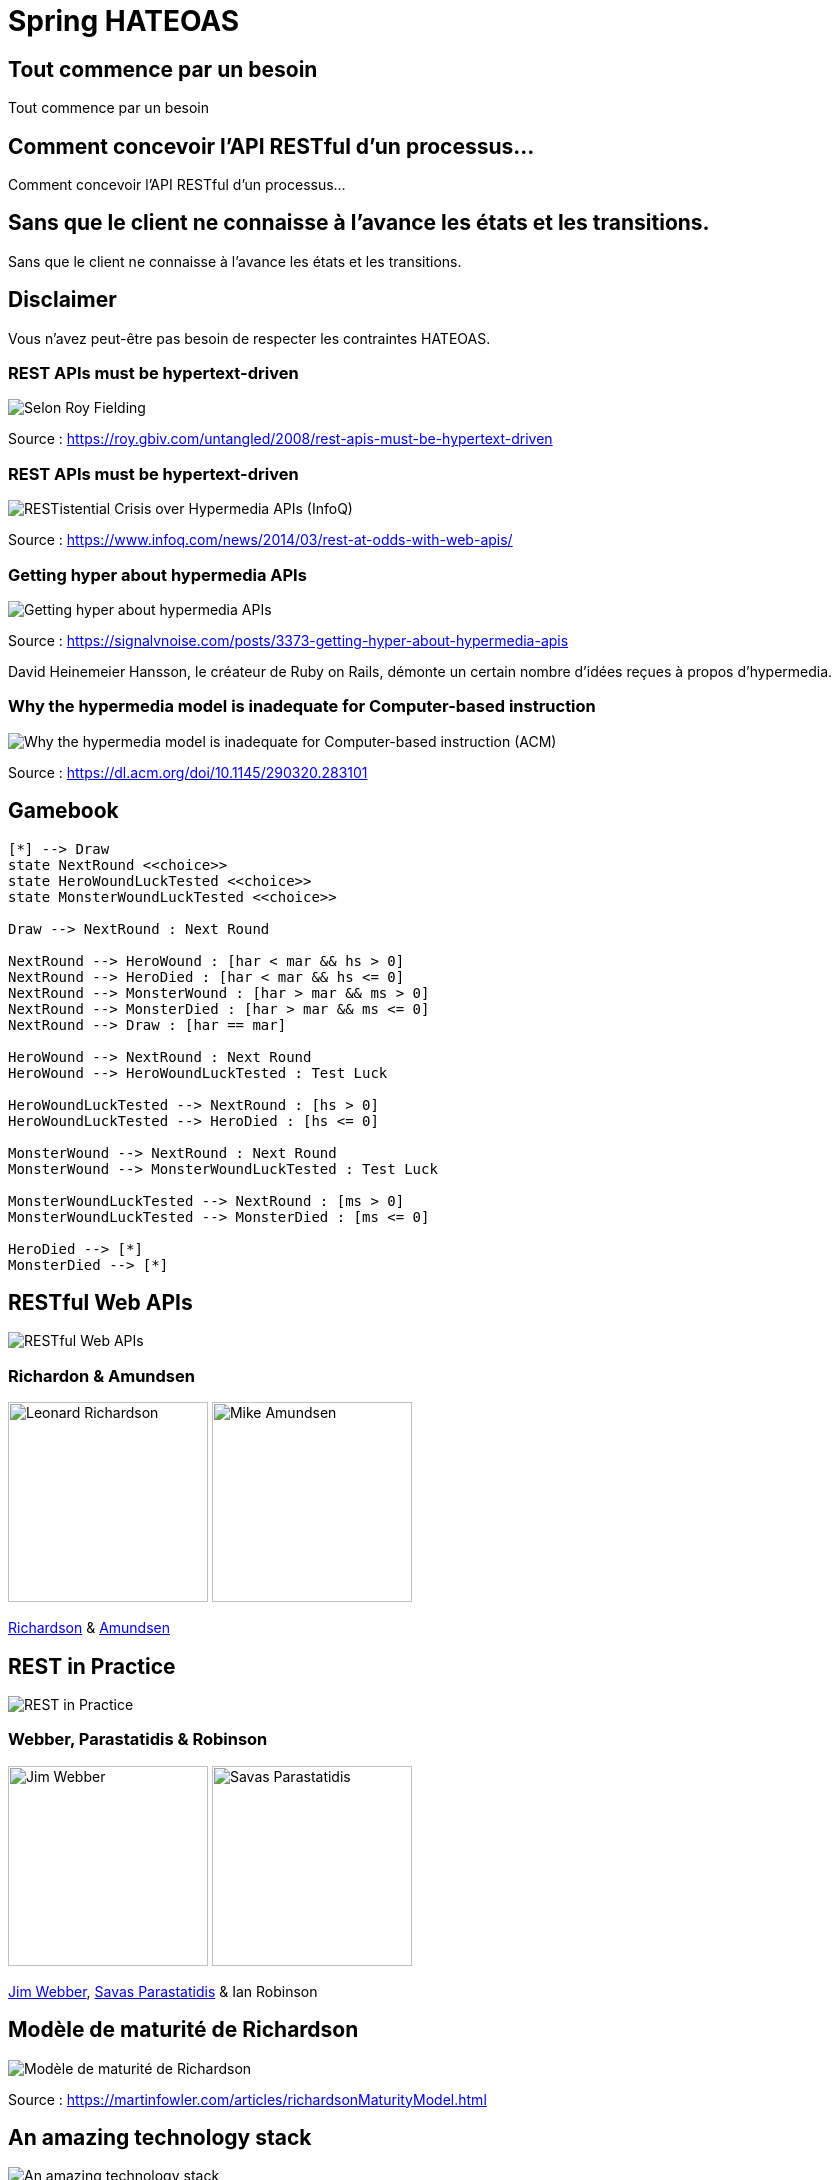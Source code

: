 = Spring HATEOAS
:source-highlighter: highlightjs
:revealjs_customtheme: css/black-tweaked.css
:imagesdir: assets

[%notitle]
== Tout commence par un besoin

Tout commence par un besoin

[%notitle]
== Comment concevoir l'API RESTful d'un processus...

Comment concevoir l'API RESTful d'un processus...

[%notitle]
== Sans que le client ne connaisse à l'avance les états et les transitions.

Sans que le client ne connaisse à l'avance les états et les transitions.

== Disclaimer

Vous n'avez peut-être pas besoin de respecter les contraintes HATEOAS.

[%notitle]
=== REST APIs must be hypertext-driven

[.stretch]
image::1024/rest-apis-must-be-hypertext-driven.png[Selon Roy Fielding, les API REST doivent être pilotées par l'hypertexte]

[.source]
Source : https://roy.gbiv.com/untangled/2008/rest-apis-must-be-hypertext-driven

[%notitle]
=== REST APIs must be hypertext-driven

[.stretch]
image::1024/restistential-crisis-over-hypermedia-apis.png[RESTistential Crisis over Hypermedia APIs (InfoQ)]

[.source]
Source : https://www.infoq.com/news/2014/03/rest-at-odds-with-web-apis/

[%notitle]
=== Getting hyper about hypermedia APIs

[.stretch]
image::1024/getting-hyper-about-hypermedia-apis.png[Getting hyper about hypermedia APIs]

[.source]
Source : https://signalvnoise.com/posts/3373-getting-hyper-about-hypermedia-apis

[.notes]
--
David Heinemeier Hansson, le créateur de Ruby on Rails, démonte un certain nombre d'idées reçues à propos d'hypermedia.
--

[%notitle]
=== Why the hypermedia model is inadequate for Computer-based instruction

[.stretch]
image::1024/hypermedia-model-inadequate-for-computer-based-instruction.png[Why the hypermedia model is inadequate for Computer-based instruction (ACM)]

[.source]
Source : https://dl.acm.org/doi/10.1145/290320.283101

== Gamebook

[.stretch]
[plantuml]
----
[*] --> Draw
state NextRound <<choice>>
state HeroWoundLuckTested <<choice>>
state MonsterWoundLuckTested <<choice>>

Draw --> NextRound : Next Round

NextRound --> HeroWound : [har < mar && hs > 0]
NextRound --> HeroDied : [har < mar && hs <= 0]
NextRound --> MonsterWound : [har > mar && ms > 0]
NextRound --> MonsterDied : [har > mar && ms <= 0]
NextRound --> Draw : [har == mar]

HeroWound --> NextRound : Next Round
HeroWound --> HeroWoundLuckTested : Test Luck

HeroWoundLuckTested --> NextRound : [hs > 0]
HeroWoundLuckTested --> HeroDied : [hs <= 0]

MonsterWound --> NextRound : Next Round
MonsterWound --> MonsterWoundLuckTested : Test Luck

MonsterWoundLuckTested --> NextRound : [ms > 0]
MonsterWoundLuckTested --> MonsterDied : [ms <= 0]

HeroDied --> [*]
MonsterDied --> [*]
----

== RESTful Web APIs

[.stretch]
image::restful-web-apis.jpg[RESTful Web APIs]

[%notitle]
=== Richardon & Amundsen

image:mugshot.jpg[alt=Leonard Richardson,width=200] image:mike-amundsen.png[alt=Mike Amundsen,width=200]

https://www.crummy.com/[Richardson] & http://amundsen.com/[Amundsen]

== REST in Practice

[.stretch]
image::rest-in-practice.jpg[REST in Practice]

[%notitle]
=== Webber, Parastatidis & Robinson

image:jim-webber.png[alt=Jim Webber,width=200] image:Savas.jpg[alt=Savas Parastatidis,width=200]

https://jimwebber.org/[Jim Webber], https://savas.me/[Savas Parastatidis] & Ian Robinson

== Modèle de maturité de Richardson

[.stretch]
image::richardson-maturity-model.png[Modèle de maturité de Richardson]

[.source]
Source : https://martinfowler.com/articles/richardsonMaturityModel.html

== An amazing technology stack

[.stretch]
image::2008-QCon-act3-img54.png[An amazing technology stack]

La transcription du talk de 2008 à la QCon : https://www.crummy.com/writing/speaking/2008-QCon/

[.notes]
--
Au moment de présenter "Justice Will Take Us Millions Of Intricate Moves", Richardson travaillait sur l'application Launchpad pour Canonical.
--

== Hypermedia ?

[%notitle]
== Définition

[quote, Office québécois de la langue française]
Système de présentation de l'information reposant sur des hyperliens qui permettent de passer d'un document multimédia à un autre.

[.source]
Source : https://gdt.oqlf.gouv.qc.ca/ficheOqlf.aspx?Id_Fiche=8385304

== HATEOAS ?

== Hypermedia As The Engine Of Application State

[%notitle]
== Définition d'HATEOAS

L'état de la ressource détermine la liste des liens et fait partie de la représentation

[%notitle]
== Qui produit des API hypermedia ?

Qui produit des API hypermedia ?

[%notitle]
== Producteurs d'hypermedia

* Microsoft
* Amazon
* Adidas
* Camunda
* SlimPay
* ...

[.notes]
--
* https://docs.aws.amazon.com/apigateway/api-reference/
* https://docs.aws.amazon.com/apigateway/api-reference/link-relation/resource-create/
--

[%notitle]
=== Amazon API Gateway

image::1024/amazon-api-gateway-01.png[Amazon API Gateway]

[.source]
Source : https://docs.aws.amazon.com/apigateway/api-reference/

[%notitle]
=== Adidas HAL API

image::1024/hal-api-adidas.png[Adidas HAL API]

[.source]
Source : https://adidas.gitbook.io/api-guidelines/rest-api-guidelines/message/hal

[%notitle]
=== Microsoft IIS HAL API

image::1024/hal-api-ms-iis.png[Microsoft IIS HAL API]

[.source]
Source : https://docs.microsoft.com/en-us/iis-administration/api/hal

[%notitle]
=== Camunda HAL API

image::1024/hal-api-camunda.png[Camunda HAL API]

[.source]
Source : https://docs.camunda.org/manual/7.16/reference/rest/overview/hal/

[%notitle]
=== SlimPay HAL API

image::1024/hal-api-slimpay.png[SlimPay HAL API]

[.source]
Source : https://dev.slimpay.com/hapi/overview/format

== Spring HATEOAS

== The usual suspects
image:oliver-drotbohm.jpg[alt=Oliver Drotbohm, width=200] image:greg-turnquist.jpg[alt=Greg Turnquist, width=200]

https://odrotbohm.de/[Oliver Drotbohm] & http://gregturnquist.com/[Greg Turnquist]

== Une longue incubation

* *2000* - La dissertation de Roy Fielding
* *2008* - Maturity Heuristic (Richardson)
* *19/07/2012* - Spring HATEOAS 0.1.0.RELEASE
* *30/09/2019* - Spring HATEOAS 1.0.0.RELEASE

[.notes]
--
Le titre exact de la thèse de Roy Fielding : Architectural Styles and the Design of Network-based Software Architectures
--

== Mais un produit vivant

image::gitk_spring-hateoas_1.2.0_1.5.0-M2.png[Export gitk]

[%notitle]
== Caractéristiques

* Compatible avec Spring MVC et Spring WebFlux
* i18n
* Support de HAL, HAL-FORMS, Collection+JSON, ALPS, UBER out of the box
* Projets communautaires pour JSON:API et Siren

[%notitle]
=== start.spring.io

[.stretch]
image::start-spring-io-hateoas.png[start.spring.io > Spring HATEOAS]

[%notitle]
=== start.spring.io

[.stretch]
image::start-spring-io-rest-repositories.png[start.spring.io > Spring REST Repositories]

[%notitle]
=== start.spring.io

[.stretch]
image::start-spring-io-rest-docs.png[start.spring.io > Spring REST Docs]

== Modèle de programmation

* `EntityModel`
* `CollectionModel`
* `Link`
* `Affordance`

[%notitle]
=== getTodos

[source,java]
----
@GetMapping
public CollectionModel<EntityModel<Todo>> getTodos() {
  return CollectionModel.of(todoRepository.findAll().stream()
      .map(t -> EntityModel.of(t,
          linkTo(methodOn(TodoController.class)
              .getTodo(t.getId())).withSelfRel()))
      .collect(Collectors.toList()),
          linkTo(methodOn(TodoController.class)
              .getTodos()).withSelfRel());
}
----

[%notitle]
=== getTodo

[source,java]
----
@GetMapping("/{id}")
public EntityModel<Todo> getTodo(@PathVariable("id") UUID id) {
  return todoRepository.findById(id)
      .map(t -> EntityModel.of(t,
          linkTo(methodOn(TodoController.class)
              .getTodo(t.getId())).withSelfRel()))
      .orElseThrow(() -> new ResponseStatusException(HttpStatus.NOT_FOUND));
}
----

== Quel media-type ?

[%notitle]
=== Quel media-type ?

[.stretch]
image::a317b41c8812b8ced683b44b1a95d6dd8915ddb2_semantic-rest-apis-formats-1.jpeg[Grille de choix de Fabernovel]

[.source]
Source : https://www.fabernovel.com/fr/article/tech/quelles-technologies-pour-faire-des-apis-hypermedia

== Hypertext Application Language

https://stateless.group/hal_specification.html

IANA : `application/hal+json` et `application/hal+xml`

* Le plus simple et le plus populaire
* Rien de prévu pour les modifications

[%notitle]
=== HAL

[.stretch]
image::info-model.png[The HAL Model]

[.source]
Source : https://stateless.group/hal_specification.html

[%notitle]
=== HAL

[source,json]
----
{
  "_embedded" : {
    "todos" : [ {
      "id" : "5a1fed06-6e67-4c8c-8462-efca56ea3cf0",
      "title" : "Go on a Treasure Hunt",
      "completed" : false,
      "_links" : {
        "self" : {
          "href" : "http://localhost:8080/todos/5a1fed06-6e67-4c8c-8462-efca56ea3cf0"
        }
      }
    },
    ... ]
  },
  "_links" : {
    "self" : {
      "href" : "http://localhost:8080/todos"
    }
  }
}
----

////
$ curl 'http://localhost:8080/todos' -i -X GET -H 'Accept: application/hal+json'
HTTP/1.1 200
Content-Type: application/hal+json
Transfer-Encoding: chunked
Date: Wed, 23 Feb 2022 23:35:10 GMT

{
  "_embedded" : {
    "todos" : [ {
      "id" : "5a1fed06-6e67-4c8c-8462-efca56ea3cf0",
      "title" : "Go on a Treasure Hunt",
      "completed" : false,
      "_links" : {
        "self" : {
          "href" : "http://localhost:8080/todos/5a1fed06-6e67-4c8c-8462-efca56ea3cf0"
        }
      }
    }, {
      "id" : "724b6dc6-aa2a-4efc-be1b-1d1ab4c4b4b0",
      "title" : "Pay Off Library Fee",
      "completed" : true,
      "_links" : {
        "self" : {
          "href" : "http://localhost:8080/todos/724b6dc6-aa2a-4efc-be1b-1d1ab4c4b4b0"
        }
      }
    }, {
      "id" : "71f235e3-541e-42bb-8241-7323fee4225d",
      "title" : "Make Homemade Beer",
      "completed" : false,
      "_links" : {
        "self" : {
          "href" : "http://localhost:8080/todos/71f235e3-541e-42bb-8241-7323fee4225d"
        }
      }
    } ]
  },
  "_links" : {
    "self" : {
      "href" : "http://localhost:8080/todos"
    }
  }
}
////

[%notitle]
=== HAL

[source,json]
----
{
  "id" : "5a1fed06-6e67-4c8c-8462-efca56ea3cf0",
  "title" : "Go on a Treasure Hunt",
  "completed" : false,
  "_links" : {
    "self" : {
      "href" : "http://localhost:8080/todos/5a1fed06-6e67-4c8c-8462-efca56ea3cf0"
    }
  }
}
----

////
$ curl 'http://localhost:8080/todos/5a1fed06-6e67-4c8c-8462-efca56ea3cf0' -i -X GET -H 'Accept: application/hal+json'
HTTP/1.1 200
Content-Type: application/hal+json
Transfer-Encoding: chunked
Date: Thu, 24 Feb 2022 08:05:22 GMT

{
  "id" : "5a1fed06-6e67-4c8c-8462-efca56ea3cf0",
  "title" : "Go on a Treasure Hunt",
  "completed" : false,
  "_links" : {
    "self" : {
      "href" : "http://localhost:8080/todos/5a1fed06-6e67-4c8c-8462-efca56ea3cf0"
    }
  }
}
////

== De la normalisation des relations

[.stretch]
image::1280/iana-link-registrations_1280.png[IANA Link Registrations]

[%notitle]
=== Définies en tant que constantes

Définies en tant que constantes

[.stretch]
image::1024/iana-link-registrations_spring-hateoas_1024.png[IANA Link Registrations dans Spring HATEOAS]

== HAL-FORMS

https://rwcbook.github.io/hal-forms/

IANA : `application/prs.hal-forms+json`

[.notes]
--
`prs` signifie _personal_.
--

[%notitle]
=== HAL-FORMS

[source,json]
----
{
  "_embedded" : {
    "todos" : [ {
      "id" : "5a1fed06-6e67-4c8c-8462-efca56ea3cf0",
      "title" : "Go on a Treasure Hunt",
      "completed" : false,
      "_links" : {
        "self" : {
          "href" : "http://localhost:8080/todos/5a1fed06-6e67-4c8c-8462-efca56ea3cf0"
        }
      }
    },
    ... ]
  },
  "_links" : {
    "self" : {
      "href" : "http://localhost:8080/todos"
    }
  }
}
----

////
$ curl 'http://localhost:8080/todos' -i -X GET -H 'Accept: application/prs.hal-forms+json'
HTTP/1.1 200
Content-Type: application/prs.hal-forms+json
Transfer-Encoding: chunked
Date: Wed, 23 Feb 2022 23:36:31 GMT

{
  "_embedded" : {
    "todos" : [ {
      "id" : "5a1fed06-6e67-4c8c-8462-efca56ea3cf0",
      "title" : "Go on a Treasure Hunt",
      "completed" : false,
      "_links" : {
        "self" : {
          "href" : "http://localhost:8080/todos/5a1fed06-6e67-4c8c-8462-efca56ea3cf0"
        }
      }
    }, {
      "id" : "724b6dc6-aa2a-4efc-be1b-1d1ab4c4b4b0",
      "title" : "Pay Off Library Fee",
      "completed" : true,
      "_links" : {
        "self" : {
          "href" : "http://localhost:8080/todos/724b6dc6-aa2a-4efc-be1b-1d1ab4c4b4b0"
        }
      }
    }, {
      "id" : "71f235e3-541e-42bb-8241-7323fee4225d",
      "title" : "Make Homemade Beer",
      "completed" : false,
      "_links" : {
        "self" : {
          "href" : "http://localhost:8080/todos/71f235e3-541e-42bb-8241-7323fee4225d"
        }
      }
    } ]
  },
  "_links" : {
    "self" : {
      "href" : "http://localhost:8080/todos"
    }
  }
}
////

[%notitle]
=== HAL-FORMS

[source,json]
----
{
  "id" : "5a1fed06-6e67-4c8c-8462-efca56ea3cf0",
  "title" : "Go on a Treasure Hunt",
  "completed" : false,
  "_links" : {
    "self" : {
      "href" : "http://localhost:8080/todos/5a1fed06-6e67-4c8c-8462-efca56ea3cf0"
    }
  }
}
----

////
$ curl 'http://localhost:8080/todos/5a1fed06-6e67-4c8c-8462-efca56ea3cf0' -i -X GET -H 'Accept: application/prs.hal-forms+json'
HTTP/1.1 200
Content-Type: application/prs.hal-forms+json
Transfer-Encoding: chunked
Date: Thu, 24 Feb 2022 08:06:17 GMT

{
  "id" : "5a1fed06-6e67-4c8c-8462-efca56ea3cf0",
  "title" : "Go on a Treasure Hunt",
  "completed" : false,
  "_links" : {
    "self" : {
      "href" : "http://localhost:8080/todos/5a1fed06-6e67-4c8c-8462-efca56ea3cf0"
    }
  }
}
////

== Collection+JSON

http://amundsen.com/media-types/collection/

IANA : `application/vnd.collection+json`

[.notes]
--
`vnd` signifie vendor.
--

[%notitle]
=== Collection+JSON

[source,json]
----
{
  "links": [{ "rel": "self", "href": "http://localhost:8080/todos" }],
  "content": [
    {
      "id": "5a1fed06-6e67-4c8c-8462-efca56ea3cf0",
      "title": "Go on a Treasure Hunt",
      "completed": false,
      "links": [
        {
          "rel": "self",
          "href": "http://localhost:8080/todos/5a1fed06-6e67-4c8c-8462-efca56ea3cf0"
        }
      ]
    }, ...
  ]
}
----

////
$ curl 'http://localhost:8080/todos' -i -X GET -H 'Accept: application/vnd.collection+json'
HTTP/1.1 200
Content-Type: application/vnd.collection+json
Transfer-Encoding: chunked
Date: Wed, 23 Feb 2022 23:33:56 GMT

{"links":[{"rel":"self","href":"http://localhost:8080/todos"}],"content":[{"id":"5a1fed06-6e67-4c8c-8462-efca56ea3cf0","title":"Go on a Treasure Hunt","completed":false,"links":[{"rel":"self","href":"http://localhost:8080/todos/5a1fed06-6e67-4c8c-8462-efca56ea3cf0"}]},{"id":"724b6dc6-aa2a-4efc-be1b-1d1ab4c4b4b0","title":"Pay Off Library Fee","completed":true,"links":[{"rel":"self","href":"http://localhost:8080/todos/724b6dc6-aa2a-4efc-be1b-1d1ab4c4b4b0"}]},{"id":"71f235e3-541e-42bb-8241-7323fee4225d","title":"Make Homemade Beer","completed":false,"links":[{"rel":"self","href":"http://localhost:8080/todos/71f235e3-541e-42bb-8241-7323fee4225d"}]}]}
////

[%notitle]
=== Collection+JSON

[source,json]
----
{
  "id": "5a1fed06-6e67-4c8c-8462-efca56ea3cf0",
  "title": "Go on a Treasure Hunt",
  "completed": false,
  "links": [
    {
      "rel": "self",
      "href": "http://localhost:8080/todos/5a1fed06-6e67-4c8c-8462-efca56ea3cf0"
    }
  ]
}
----

////
$ curl 'http://localhost:8080/todos/5a1fed06-6e67-4c8c-8462-efca56ea3cf0' -i -X GET -H 'Accept: application/vnd.collection+json'
HTTP/1.1 200
Content-Type: application/vnd.collection+json
Transfer-Encoding: chunked
Date: Thu, 24 Feb 2022 07:35:22 GMT

{"id":"5a1fed06-6e67-4c8c-8462-efca56ea3cf0","title":"Go on a Treasure Hunt","completed":false,"links":[{"rel":"self","href":"http://localhost:8080/todos/5a1fed06-6e67-4c8c-8462-efca56ea3cf0"}]}
////

== Siren

https://github.com/kevinswiber/siren

IANA : `application/vnd.siren+json`

== Problem

https://datatracker.ietf.org/doc/html/rfc7807

IANA : `application/problem+json`

== JSON-LD

https://json-ld.org/

IANA : `application/ld+json`

== Hydra

http://www.markus-lanthaler.com/hydra/

Complète JSON-LD

== UBER

IANA : `application/vnd.amundsen-uber+json`

[%notitle]
=== UBER

[source,json]
----
{
  "uber": {
    "version": "1.0",
    "data": [
      {
        "name": "self",
        "rel": ["self", "getTodos"],
        "url": "http://localhost:8080/todos"
      },
      {
        "data": [
          {
            "name": "self",
            "rel": ["self", "getTodo"],
            "url": "http://localhost:8080/todos/5a1fed06-6e67-4c8c-8462-efca56ea3cf0"
          },
          {
            "name": "todo",
            "data": [
              { "name": "completed", "value": false },
              { "name": "id", "value": "5a1fed06-6e67-4c8c-8462-efca56ea3cf0" },
              { "name": "title", "value": "Go on a Treasure Hunt" }
            ]
          }
        ]
      },
      ...
    ]
  }
}
----

////
$ curl 'http://localhost:8080/todos' -i -X GET -H 'Accept: application/vnd.amundsen-uber+json'
HTTP/1.1 200
Content-Type: application/vnd.amundsen-uber+json
Transfer-Encoding: chunked
Date: Thu, 24 Feb 2022 08:15:21 GMT

{"uber":{"version":"1.0","data":[{"name":"self","rel":["self","getTodos"],"url":"http://localhost:8080/todos"},{"data":[{"name":"self","rel":["self","getTodo"],"url":"http://localhost:8080/todos/5a1fed06-6e67-4c8c-8462-efca56ea3cf0"},{"name":"todo","data":[{"name":"completed","value":false},{"name":"id","value":"5a1fed06-6e67-4c8c-8462-efca56ea3cf0"},{"name":"title","value":"Go on a Treasure Hunt"}]}]},{"data":[{"name":"self","rel":["self","getTodo"],"url":"http://localhost:8080/todos/724b6dc6-aa2a-4efc-be1b-1d1ab4c4b4b0"},{"name":"todo","data":[{"name":"completed","value":true},{"name":"id","value":"724b6dc6-aa2a-4efc-be1b-1d1ab4c4b4b0"},{"name":"title","value":"Pay Off Library Fee"}]}]},{"data":[{"name":"self","rel":["self","getTodo"],"url":"http://localhost:8080/todos/71f235e3-541e-42bb-8241-7323fee4225d"},{"name":"todo","data":[{"name":"completed","value":false},{"name":"id","value":"71f235e3-541e-42bb-8241-7323fee4225d"},{"name":"title","value":"Make Homemade Beer"}]}]}]}}
////

[%notitle]
=== UBER

[source,json]
----
{
  "uber": {
    "version": "1.0",
    "data": [
      {
        "name": "self",
        "rel": ["self", "getTodo"],
        "url": "http://localhost:8080/todos/5a1fed06-6e67-4c8c-8462-efca56ea3cf0"
      },
      {
        "name": "todo",
        "data": [
          { "name": "completed", "value": false },
          { "name": "id", "value": "5a1fed06-6e67-4c8c-8462-efca56ea3cf0" },
          { "name": "title", "value": "Go on a Treasure Hunt" }
        ]
      }
    ]
  }
}
----

////
$ curl 'http://localhost:8080/todos/5a1fed06-6e67-4c8c-8462-efca56ea3cf0' -i -X GET -H 'Accept: application/vnd.amundsen-uber+json'
HTTP/1.1 200
Content-Type: application/vnd.amundsen-uber+json
Transfer-Encoding: chunked
Date: Thu, 24 Feb 2022 08:14:33 GMT

{"uber":{"version":"1.0","data":[{"name":"self","rel":["self","getTodo"],"url":"http://localhost:8080/todos/5a1fed06-6e67-4c8c-8462-efca56ea3cf0"},{"name":"todo","data":[{"name":"completed","value":false},{"name":"id","value":"5a1fed06-6e67-4c8c-8462-efca56ea3cf0"},{"name":"title","value":"Go on a Treasure Hunt"}]}]}}
////

== Bibliographie

* https://www.ics.uci.edu/~fielding/pubs/dissertation/top.htm[Architectural Styles and the Design of Network-based Software Architectures] (Roy T. Fielding, Ph.D.)
* https://roy.gbiv.com/talks/200804_REST_ApacheCon.pdf[A little REST and Relaxation] (Roy T. Fielding, Ph.D.)
* https://www.infoq.com/articles/roy-fielding-on-versioning/[Roy Fielding on Versioning, Hypermedia, and REST] (Mike Amundsen)
* https://8thlight.com/blog/jason-desrosiers/2018/05/30/the-hypermedia-maturity-model.html[The Hypermedia Maturity Model] (Jason Desrosiers)
* https://spring.io/guides/gs/rest-hateoas/[Building a Hypermedia-Driven RESTful Web Service] (Spring)

== Bibliographie

* https://www.fabernovel.com/fr/article/tech/quelles-technologies-pour-faire-des-apis-hypermedia[Quelles technologies pour faire des APIs hypermedia ?] (Fabernovel)
* https://jaxenter.com/restful-hypermedia-apis-microservices-148182.html[RESTful hypermedia APIs: Useful or not?] (Kai Tödler)
